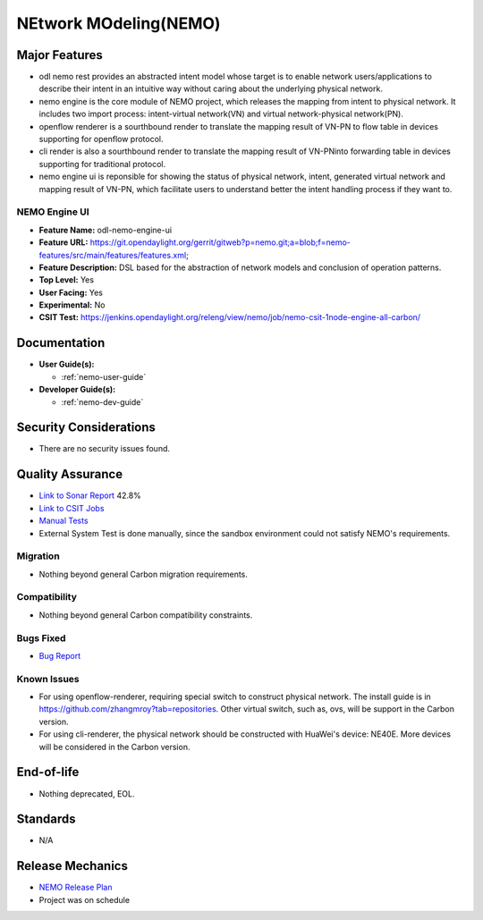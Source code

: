 ======================
NEtwork MOdeling(NEMO)
======================

Major Features
==============


* odl nemo rest provides an abstracted intent model whose target is to enable network users/applications to describe their intent in an intuitive way without caring about the underlying physical network.
* nemo engine is the core module of NEMO project, which releases the mapping from intent to physical network. It includes two import process: intent-virtual network(VN) and virtual network-physical network(PN).
* openflow renderer is a sourthbound render to translate the mapping result of VN-PN to flow table in devices supporting for openflow protocol.
* cli render is also a sourthbound render to translate the mapping result of VN-PNinto forwarding table in devices supporting for traditional protocol.
* nemo engine ui is reponsible for showing the status of physical network, intent, generated virtual network and mapping result of VN-PN, which facilitate users to understand better the intent handling process if they want to.

NEMO Engine UI
--------------

* **Feature Name:** odl-nemo-engine-ui
* **Feature URL:** https://git.opendaylight.org/gerrit/gitweb?p=nemo.git;a=blob;f=nemo-features/src/main/features/features.xml;
* **Feature Description:**  DSL based for the abstraction of network models and conclusion of operation patterns.
* **Top Level:** Yes
* **User Facing:** Yes
* **Experimental:** No
* **CSIT Test:** https://jenkins.opendaylight.org/releng/view/nemo/job/nemo-csit-1node-engine-all-carbon/

Documentation
=============

* **User Guide(s):**

  * :ref:`nemo-user-guide`

* **Developer Guide(s):**

  * :ref:`nemo-dev-guide`

Security Considerations
=======================

* There are no security issues found.

Quality Assurance
=================

* `Link to Sonar Report <https://sonar.opendaylight.org/overview?id=53347>`_ 42.8%
* `Link to CSIT Jobs <https://jenkins.opendaylight.org/releng/view/nemo/job/nemo-csit-1node-engine-all-carbon/>`_
* `Manual Tests <https://wiki.opendaylight.org/view/NEMO:Carbon:System_Test>`_
* External System Test is done manually, since the sandbox environment could not satisfy NEMO's requirements.

Migration
---------

* Nothing beyond general Carbon migration requirements. 

Compatibility
-------------

* Nothing beyond general Carbon compatibility constraints. 

Bugs Fixed
----------

* `Bug Report <https://bugs.opendaylight.org/buglist.cgi?bug_status=UNCONFIRMED&bug_status=CONFIRMED&bug_status=IN_PROGRESS&bug_status=WAITING_FOR_REVIEW&bug_status=VERIFIED&list_id=47710&product=nemo&query_format=advanced&resolution=--->`_

Known Issues
------------


* For using openflow-renderer, requiring special switch to construct physical network. The install guide is in https://github.com/zhangmroy?tab=repositories. Other virtual switch, such as, ovs, will be support in the Carbon version.
* For using cli-renderer, the physical network should be constructed with HuaWei's device: NE40E. More devices will be considered in the Carbon version.

End-of-life
===========

* Nothing deprecated, EOL. 

Standards
=========

* N/A

Release Mechanics
=================

* `NEMO Release Plan <https://wiki.opendaylight.org/view/NEMO:Carbon:Release_Plan>`_
* Project was on schedule
